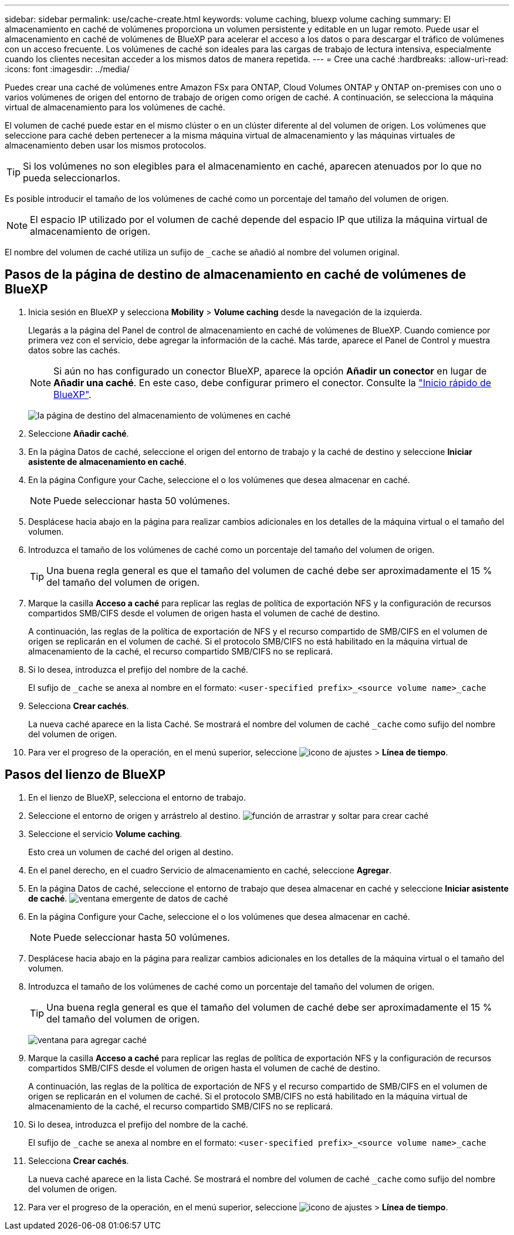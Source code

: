 ---
sidebar: sidebar 
permalink: use/cache-create.html 
keywords: volume caching, bluexp volume caching 
summary: El almacenamiento en caché de volúmenes proporciona un volumen persistente y editable en un lugar remoto. Puede usar el almacenamiento en caché de volúmenes de BlueXP para acelerar el acceso a los datos o para descargar el tráfico de volúmenes con un acceso frecuente. Los volúmenes de caché son ideales para las cargas de trabajo de lectura intensiva, especialmente cuando los clientes necesitan acceder a los mismos datos de manera repetida. 
---
= Cree una caché
:hardbreaks:
:allow-uri-read: 
:icons: font
:imagesdir: ../media/


[role="lead"]
Puedes crear una caché de volúmenes entre Amazon FSx para ONTAP, Cloud Volumes ONTAP y ONTAP on-premises con uno o varios volúmenes de origen del entorno de trabajo de origen como origen de caché. A continuación, se selecciona la máquina virtual de almacenamiento para los volúmenes de caché.

El volumen de caché puede estar en el mismo clúster o en un clúster diferente al del volumen de origen. Los volúmenes que seleccione para caché deben pertenecer a la misma máquina virtual de almacenamiento y las máquinas virtuales de almacenamiento deben usar los mismos protocolos.


TIP: Si los volúmenes no son elegibles para el almacenamiento en caché, aparecen atenuados por lo que no pueda seleccionarlos.

Es posible introducir el tamaño de los volúmenes de caché como un porcentaje del tamaño del volumen de origen.


NOTE: El espacio IP utilizado por el volumen de caché depende del espacio IP que utiliza la máquina virtual de almacenamiento de origen.

El nombre del volumen de caché utiliza un sufijo de `pass:macros[_cache]` se añadió al nombre del volumen original.



== Pasos de la página de destino de almacenamiento en caché de volúmenes de BlueXP

. Inicia sesión en BlueXP y selecciona *Mobility* > *Volume caching* desde la navegación de la izquierda.
+
Llegarás a la página del Panel de control de almacenamiento en caché de volúmenes de BlueXP. Cuando comience por primera vez con el servicio, debe agregar la información de la caché. Más tarde, aparece el Panel de Control y muestra datos sobre las cachés.

+

NOTE: Si aún no has configurado un conector BlueXP, aparece la opción *Añadir un conector* en lugar de *Añadir una caché*. En este caso, debe configurar primero el conector. Consulte la https://docs.netapp.com/us-en/cloud-manager-setup-admin/task-quick-start-standard-mode.html["Inicio rápido de BlueXP"^].

+
image:landing-page.png["la página de destino del almacenamiento de volúmenes en caché"]

. Seleccione *Añadir caché*.
. En la página Datos de caché, seleccione el origen del entorno de trabajo y la caché de destino y seleccione *Iniciar asistente de almacenamiento en caché*.
. En la página Configure your Cache, seleccione el o los volúmenes que desea almacenar en caché.
+

NOTE: Puede seleccionar hasta 50 volúmenes.

. Desplácese hacia abajo en la página para realizar cambios adicionales en los detalles de la máquina virtual o el tamaño del volumen.
. Introduzca el tamaño de los volúmenes de caché como un porcentaje del tamaño del volumen de origen.
+

TIP: Una buena regla general es que el tamaño del volumen de caché debe ser aproximadamente el 15 % del tamaño del volumen de origen.

. Marque la casilla *Acceso a caché* para replicar las reglas de política de exportación NFS y la configuración de recursos compartidos SMB/CIFS desde el volumen de origen hasta el volumen de caché de destino.
+
A continuación, las reglas de la política de exportación de NFS y el recurso compartido de SMB/CIFS en el volumen de origen se replicarán en el volumen de caché. Si el protocolo SMB/CIFS no está habilitado en la máquina virtual de almacenamiento de la caché, el recurso compartido SMB/CIFS no se replicará.

. Si lo desea, introduzca el prefijo del nombre de la caché.
+
El sufijo de `pass:macros[_cache]` se anexa al nombre en el formato: `<user-specified prefix>_<source volume name>_cache`

. Selecciona *Crear cachés*.
+
La nueva caché aparece en la lista Caché. Se mostrará el nombre del volumen de caché `pass:macros[_cache]` como sufijo del nombre del volumen de origen.

. Para ver el progreso de la operación, en el menú superior, seleccione image:settings-icon.png["icono de ajustes"] > *Línea de tiempo*.




== Pasos del lienzo de BlueXP

. En el lienzo de BlueXP, selecciona el entorno de trabajo.
. Seleccione el entorno de origen y arrástrelo al destino.
image:drag-n-drop.png["función de arrastrar y soltar para crear caché"]
. Seleccione el servicio *Volume caching*.
+
Esto crea un volumen de caché del origen al destino.

. En el panel derecho, en el cuadro Servicio de almacenamiento en caché, seleccione *Agregar*.
. En la página Datos de caché, seleccione el entorno de trabajo que desea almacenar en caché y seleccione *Iniciar asistente de caché*.
image:cache-data.png["ventana emergente de datos de caché"]
. En la página Configure your Cache, seleccione el o los volúmenes que desea almacenar en caché.
+

NOTE: Puede seleccionar hasta 50 volúmenes.

. Desplácese hacia abajo en la página para realizar cambios adicionales en los detalles de la máquina virtual o el tamaño del volumen.
. Introduzca el tamaño de los volúmenes de caché como un porcentaje del tamaño del volumen de origen.
+

TIP: Una buena regla general es que el tamaño del volumen de caché debe ser aproximadamente el 15 % del tamaño del volumen de origen.

+
image:create-cache.png["ventana para agregar caché"]

. Marque la casilla *Acceso a caché* para replicar las reglas de política de exportación NFS y la configuración de recursos compartidos SMB/CIFS desde el volumen de origen hasta el volumen de caché de destino.
+
A continuación, las reglas de la política de exportación de NFS y el recurso compartido de SMB/CIFS en el volumen de origen se replicarán en el volumen de caché. Si el protocolo SMB/CIFS no está habilitado en la máquina virtual de almacenamiento de la caché, el recurso compartido SMB/CIFS no se replicará.

. Si lo desea, introduzca el prefijo del nombre de la caché.
+
El sufijo de `pass:macros[_cache]` se anexa al nombre en el formato: `<user-specified prefix>_<source volume name>_cache`

. Selecciona *Crear cachés*.
+
La nueva caché aparece en la lista Caché. Se mostrará el nombre del volumen de caché `pass:macros[_cache]` como sufijo del nombre del volumen de origen.

. Para ver el progreso de la operación, en el menú superior, seleccione image:settings-icon.png["icono de ajustes"] > *Línea de tiempo*.

